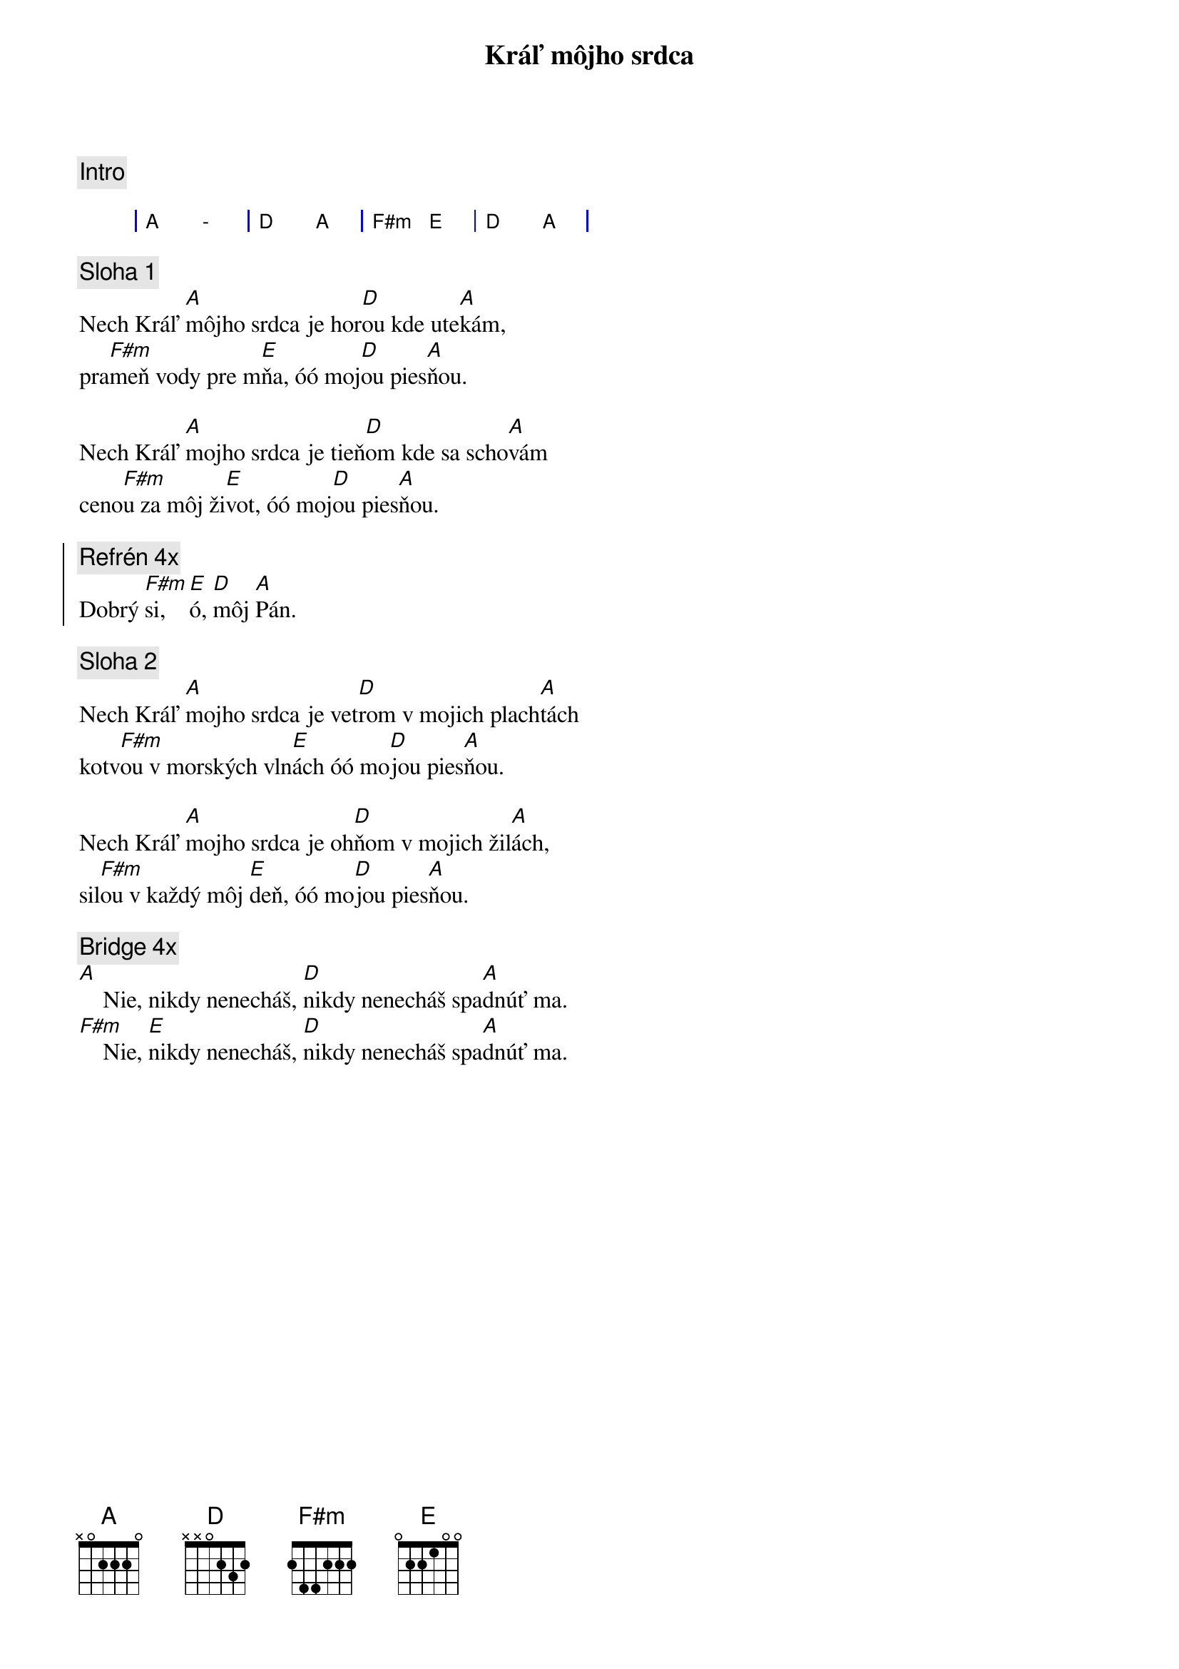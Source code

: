 {title: Kráľ môjho srdca}
{comment: Intro}

{sog}
| A  - | D A | F#m E | D A |
{eog}

{sov}
{comment: Sloha 1}
Nech Kráľ [A]môjho srdca je hor[D]ou kde ute[A]kám,
pra[F#m]meň vody pre m[E]ňa, óó moj[D]ou pies[A]ňou.

Nech Kráľ [A]mojho srdca je tieň[D]om kde sa scho[A]vám
ceno[F#m]u za môj ži[E]vot, óó moj[D]ou pies[A]ňou.
{eov}

{soc}
{comment: Refrén 4x}
Dobrý [F#m]si, [E]ó, [D]môj [A]Pán.
{eoc}

{sov}
{comment: Sloha 2}
Nech Kráľ [A]mojho srdca je vet[D]rom v mojich plach[A]tách
kotv[F#m]ou v morských vln[E]ách óó mo[D]jou pies[A]ňou.

Nech Kráľ [A]mojho srdca je oh[D]ňom v mojich žil[A]ách,
sil[F#m]ou v každý môj [E]deň, óó mo[D]jou pies[A]ňou.
{eov}

{sob}
{comment: Bridge 4x}
[A]    Nie, nikdy nenecháš, [D]nikdy nenecháš spa[A]dnúť ma.
[F#m]    Nie, [E]nikdy nenecháš, [D]nikdy nenecháš spa[A]dnúť ma.
{eob}
